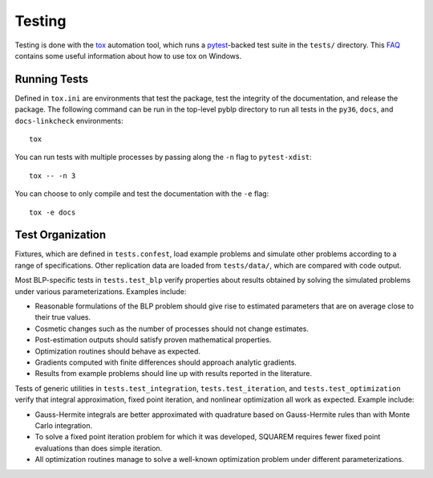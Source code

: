Testing
=======

Testing is done with the `tox <https://tox.readthedocs.io/en/latest/>`_ automation tool, which runs a `pytest <https://docs.pytest.org/en/latest/>`_-backed test suite in the ``tests/`` directory. This `FAQ <https://tox.readthedocs.io/en/latest/developers.html>`_ contains some useful information about how to use tox on Windows.


Running Tests
-------------

Defined in ``tox.ini`` are environments that test the package, test the integrity of the documentation, and release the package. The following command can be run in the top-level pyblp directory to run all tests in the ``py36``, ``docs``, and ``docs-linkcheck`` environments::

    tox

You can run tests with multiple processes by passing along the ``-n`` flag to ``pytest-xdist``::

    tox -- -n 3

You can choose to only compile and test the documentation with the ``-e`` flag::

    tox -e docs


Test Organization
-----------------

Fixtures, which are defined in ``tests.confest``, load example problems and simulate other problems according to a range of specifications. Other replication data are loaded from ``tests/data/``, which are compared with code output.

Most BLP-specific tests in ``tests.test_blp`` verify properties about results obtained by solving the simulated problems under various parameterizations. Examples include:

- Reasonable formulations of the BLP problem should give rise to estimated parameters that are on average close to their true values.
- Cosmetic changes such as the number of processes should not change estimates.
- Post-estimation outputs should satisfy proven mathematical properties.
- Optimization routines should behave as expected.
- Gradients computed with finite differences should approach analytic gradients.
- Results from example problems should line up with results reported in the literature.

Tests of generic utilities in ``tests.test_integration``, ``tests.test_iteration``, and ``tests.test_optimization`` verify that integral approximation, fixed point iteration, and nonlinear optimization all work as expected. Example include:

- Gauss-Hermite integrals are better approximated with quadrature based on Gauss-Hermite rules than with Monte Carlo integration.
- To solve a fixed point iteration problem for which it was developed, SQUAREM requires fewer fixed point evaluations than does simple iteration.
- All optimization routines manage to solve a well-known optimization problem under different parameterizations.
